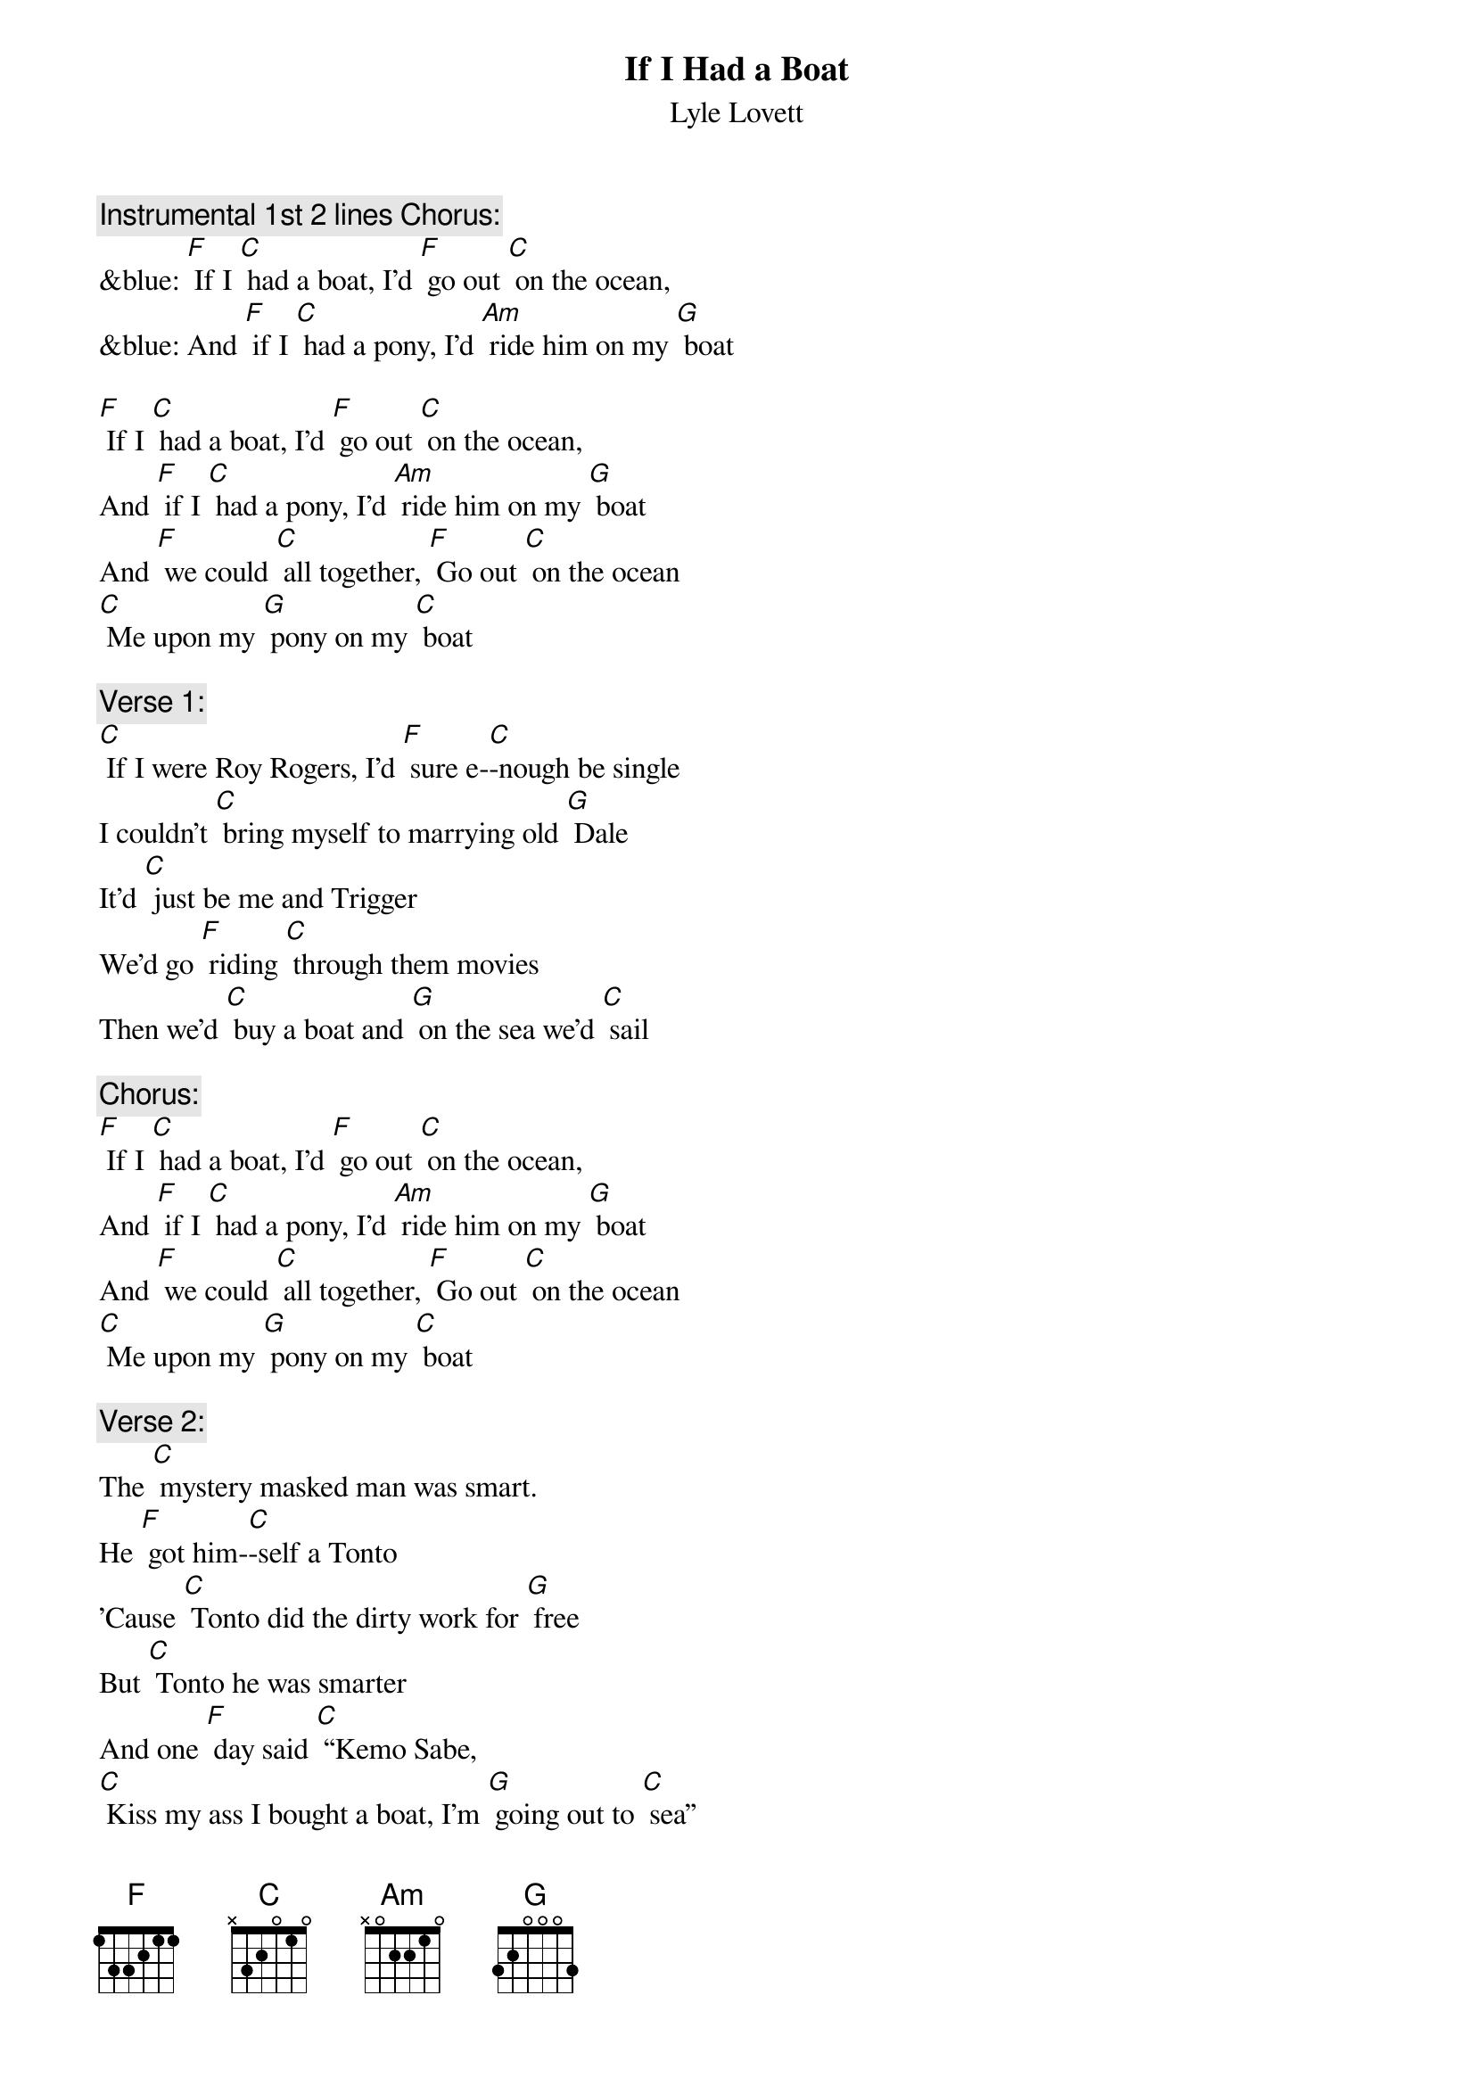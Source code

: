 {t:If I Had a Boat}
{st: Lyle Lovett}

{c: Instrumental 1st 2 lines Chorus:}
&blue: [F] If I [C] had a boat, I'd [F] go out [C] on the ocean,
&blue: And [F] if I [C] had a pony, I'd [Am] ride him on my [G] boat

[F] If I [C] had a boat, I'd [F] go out [C] on the ocean,
And [F] if I [C] had a pony, I'd [Am] ride him on my [G] boat
And [F] we could [C] all together, [F] Go out [C] on the ocean
[C] Me upon my [G] pony on my [C] boat

{c: Verse 1:}
[C] If I were Roy Rogers, I'd [F] sure e-[C]-nough be single
I couldn't [C] bring myself to marrying old [G] Dale
It'd [C] just be me and Trigger
We'd go [F] riding [C] through them movies
Then we'd [C] buy a boat and [G] on the sea we'd [C] sail

{c: Chorus:}
[F] If I [C] had a boat, I'd [F] go out [C] on the ocean,
And [F] if I [C] had a pony, I'd [Am] ride him on my [G] boat
And [F] we could [C] all together, [F] Go out [C] on the ocean
[C] Me upon my [G] pony on my [C] boat

{c: Verse 2:}
The [C] mystery masked man was smart.
He [F] got him-[C]-self a Tonto
'Cause [C] Tonto did the dirty work for [G] free
But [C] Tonto he was smarter
And one [F] day said [C] “Kemo Sabe,
[C] Kiss my ass I bought a boat, I'm [G] going out to [C] sea”

{c: Instrumental Chorus:}
&blue: [F] If I [C] had a boat, I'd [F] go out [C] on the ocean,
&blue: And [F] if I [C] had a pony, I'd [Am] ride him on my [G] boat
&blue: And [F] we could [C] all together, [F] Go out [C] on the ocean
&blue: [C] Me upon my [G] pony on my [C] boat

{c: Chorus:}
[F] If I [C] had a boat, I'd [F] go out [C] on the ocean,
And [F] if I [C] had a pony, I'd [Am] ride him on my [G] boat
And [F] we could [C] all together, [F] Go out [C] on the ocean
[C] Me upon my [G] pony on my [C] boat

{c: Verse 3:}
And if [C] I were like lightning, I [F] wouldn't [C] need no sneakers
I'd [C] come and go wherever I would [G] please
And I'd [C] scare 'em by the shade tree
And I'd [F] scare 'em [C] by the light pole
But I [C] would not scare my pony on my [G] boat out on the [C] sea

{c: Chorus:}
[F] If I [C] had a boat, I'd [F] go out [C] on the ocean,
And [F] if I [C] had a pony, I'd [Am] ride him on my [G] boat
And [F] we could [C] all together, [F] Go out [C] on the ocean
[C] Me upon my [G] pony on my [C] boat
[C] Me upon my [G] pony on my [C] boat

{c: Instrumental last line Chorus:}
&blue: [C] Me upon my [G] pony on my [C] boat
